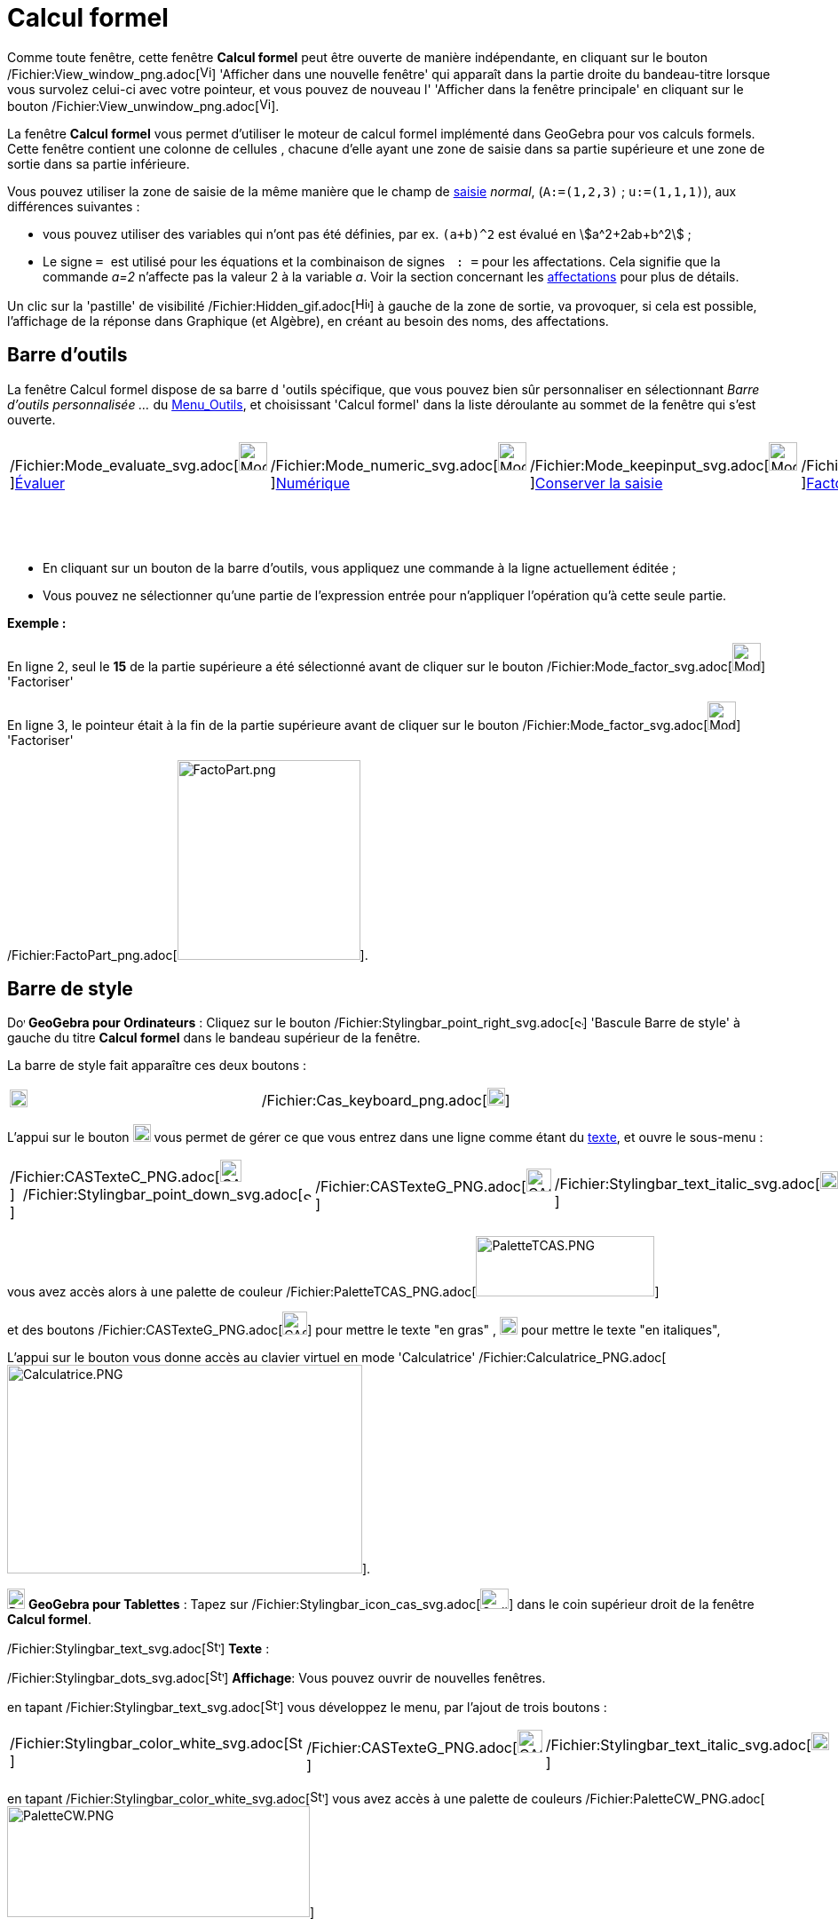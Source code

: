 = Calcul formel
:page-en: CAS_View
ifdef::env-github[:imagesdir: /fr/modules/ROOT/assets/images]

Comme toute fenêtre, cette fenêtre *Calcul formel* peut être ouverte de manière indépendante, en cliquant sur le bouton
/Fichier:View_window_png.adoc[image:View-window.png[View-window.png,width=13,height=16]] 'Afficher dans une nouvelle
fenêtre' qui apparaît dans la partie droite du bandeau-titre lorsque vous survolez celui-ci avec votre pointeur, et vous
pouvez de nouveau l' 'Afficher dans la fenêtre principale' en cliquant sur le bouton
/Fichier:View_unwindow_png.adoc[image:View-unwindow.png[View-unwindow.png,width=13,height=16]].

La fenêtre *Calcul formel* vous permet d'utiliser le moteur de calcul formel implémenté dans GeoGebra pour vos calculs
formels. Cette fenêtre contient une colonne de cellules , chacune d'elle ayant une zone de saisie dans sa partie
supérieure et une zone de sortie dans sa partie inférieure.

Vous pouvez utiliser la zone de saisie de la même manière que le champ de xref:/Saisie.adoc[saisie] _normal_,
(`++A:=(1,2,3)++` ; `++u:=(1,1,1)++`), aux différences suivantes :

* vous pouvez utiliser des variables qui n'ont pas été définies, par ex. `++(a+b)^2++` est évalué en
stem:[a^2+2ab+b^2] ;
* Le signe `++ = ++` est utilisé pour les équations et la combinaison de signes `++ :   =++` pour les affectations. Cela
signifie que la commande _a=2_ n'affecte pas la valeur 2 à la variable _a_. Voir la section concernant les
xref:/.adoc[affectations] pour plus de détails.

Un clic sur la 'pastille' de visibilité /Fichier:Hidden_gif.adoc[image:Hidden.gif[Hidden.gif,width=16,height=16]] à
gauche de la zone de sortie, va provoquer, si cela est possible, l'affichage de la réponse dans Graphique (et Algèbre),
en créant au besoin des noms, des affectations.

== Barre d'outils

La fenêtre Calcul formel dispose de sa barre d 'outils spécifique, que vous pouvez bien sûr personnaliser en
sélectionnant _Barre d'outils personnalisée …_ du xref:/Menu_Outils.adoc[Menu_Outils], et choisissant 'Calcul formel'
dans la liste déroulante au sommet de la fenêtre qui s'est ouverte.

[cols=",,,,,,,,,,",]
|===
|/Fichier:Mode_evaluate_svg.adoc[image:32px-Mode_evaluate.svg.png[Mode
evaluate.svg,width=32,height=32]]xref:/tools/Évaluer.adoc[Évaluer]
|/Fichier:Mode_numeric_svg.adoc[image:32px-Mode_numeric.svg.png[Mode
numeric.svg,width=32,height=32]]xref:/tools/Numérique.adoc[Numérique]
|/Fichier:Mode_keepinput_svg.adoc[image:32px-Mode_keepinput.svg.png[Mode
keepinput.svg,width=32,height=32]][.small]##xref:/tools/Conserver_la_saisie.adoc[Conserver la saisie]##
|/Fichier:Mode_factor_svg.adoc[image:32px-Mode_factor.svg.png[Mode
factor.svg,width=32,height=32]]xref:/tools/Factoriser.adoc[Factoriser]
|/Fichier:Mode_expand_svg.adoc[image:32px-Mode_expand.svg.png[Mode
expand.svg,width=32,height=32]]xref:/tools/Développer.adoc[Développer]
|/Fichier:Mode_substitute_svg.adoc[image:32px-Mode_substitute.svg.png[Mode
substitute.svg,width=32,height=32]]xref:/tools/Substituer.adoc[Substituer]
|/Fichier:Mode_solve_svg.adoc[image:32px-Mode_solve.svg.png[Mode
solve.svg,width=32,height=32]]xref:/tools/Résoudre.adoc[Résoudre]
|/Fichier:Mode_nsolve_svg.adoc[image:32px-Mode_nsolve.svg.png[Mode
nsolve.svg,width=32,height=32]][.small]##xref:/tools/Résoudre_numériquement.adoc[Résoudre numériquement]##
|/Fichier:Mode_derivative_svg.adoc[image:32px-Mode_derivative.svg.png[Mode
derivative.svg,width=32,height=32]]xref:/tools/Dérivée.adoc[Dérivée]
|/Fichier:Menu_view_probability_svg.adoc[image:32px-Menu_view_probability.svg.png[Menu view
probability.svg,width=32,height=32]][.small]##xref:/tools/Calculs_Probabilités.adoc[Calculs Probabilités]##
|/Fichier:Mode_delete_svg.adoc[image:32px-Mode_delete.svg.png[Mode
delete.svg,width=32,height=32]]xref:/tools/Effacer.adoc[Effacer]

| | | | | | | | |/Fichier:Mode_integral_svg.adoc[image:32px-Mode_integral.svg.png[Mode
integral.svg,width=32,height=32]]xref:/tools/Primitive.adoc[Primitive]
|/Fichier:Mode_functioninspector_svg.adoc[image:32px-Mode_functioninspector.svg.png[Mode
functioninspector.svg,width=32,height=32]][.small]##xref:/tools/Inspecteur_de_fonction.adoc[Inspecteur de fonction]## |
|===

* En cliquant sur un bouton de la barre d'outils, vous appliquez une commande à la ligne actuellement éditée ;
* Vous pouvez ne sélectionner qu'une partie de l'expression entrée pour n'appliquer l'opération qu'à cette seule partie.

[EXAMPLE]
====

*Exemple :*

En ligne 2, seul le *15* de la partie supérieure a été sélectionné avant de cliquer sur le bouton
/Fichier:Mode_factor_svg.adoc[image:32px-Mode_factor.svg.png[Mode factor.svg,width=32,height=32]] 'Factoriser'

En ligne 3, le pointeur était à la fin de la partie supérieure avant de cliquer sur le bouton
/Fichier:Mode_factor_svg.adoc[image:32px-Mode_factor.svg.png[Mode factor.svg,width=32,height=32]] 'Factoriser'

/Fichier:FactoPart_png.adoc[image:FactoPart.png[FactoPart.png,width=206,height=225]].

====

== Barre de style

image:20px-Download-icons-device-screen.png[Download-icons-device-screen.png,width=20,height=14] *GeoGebra pour
Ordinateurs* : Cliquez sur le bouton
/Fichier:Stylingbar_point_right_svg.adoc[image:10px-Stylingbar_point_right.svg.png[Stylingbar point
right.svg,width=10,height=10]] 'Bascule Barre de style' à gauche du titre *Calcul formel* dans le bandeau supérieur de
la fenêtre.

La barre de style fait apparaître ces deux boutons :

[cols=",",]
|===
|image:20px-Stylingbar_text.svg.png[Stylingbar text.svg,width=20,height=20]
|/Fichier:Cas_keyboard_png.adoc[image:Cas-keyboard.png[Cas-keyboard.png,width=20,height=20]]
|===

L'appui sur le bouton image:20px-Stylingbar_text.svg.png[Stylingbar text.svg,width=20,height=20] vous permet de gérer ce
que vous entrez dans une ligne comme étant du xref:/Calcul_formel.adoc[texte], et ouvre le sous-menu :

[cols=",,,",]
|===
|/Fichier:CASTexteC_PNG.adoc[image:CASTexteC.PNG[CASTexteC.PNG,width=24,height=25]]  /Fichier:Stylingbar_point_down_svg.adoc[image:10px-Stylingbar_point_down.svg.png[Stylingbar
point down.svg,width=10,height=10]] |/Fichier:CASTexteG_PNG.adoc[image:CASTexteG.PNG[CASTexteG.PNG,width=28,height=26]]
|/Fichier:Stylingbar_text_italic_svg.adoc[image:20px-Stylingbar_text_italic.svg.png[Stylingbar text
italic.svg,width=20,height=20]]
|/Fichier:Cas_keyboard_png.adoc[image:Cas-keyboard.png[Cas-keyboard.png,width=20,height=20]]
|===

vous avez accès alors à une palette de couleur
/Fichier:PaletteTCAS_PNG.adoc[image:PaletteTCAS.PNG[PaletteTCAS.PNG,width=201,height=68]]

et des boutons /Fichier:CASTexteG_PNG.adoc[image:CASTexteG.PNG[CASTexteG.PNG,width=28,height=26]] pour mettre le texte
"en gras" , image:20px-Stylingbar_text_italic.svg.png[Stylingbar text italic.svg,width=20,height=20] pour mettre le
texte "en italiques",

L'appui sur le bouton `++++` vous donne accès au clavier virtuel en mode 'Calculatrice'
/Fichier:Calculatrice_PNG.adoc[image:Calculatrice.PNG[Calculatrice.PNG,width=400,height=235]].

image:20px-Download-icons-device-tablet.png[Download-icons-device-tablet.png,width=20,height=23] *GeoGebra pour
Tablettes* : Tapez sur /Fichier:Stylingbar_icon_cas_svg.adoc[image:32px-Stylingbar_icon_cas.svg.png[Stylingbar icon
cas.svg,width=32,height=23]] dans le coin supérieur droit de la fenêtre *Calcul formel*.

/Fichier:Stylingbar_text_svg.adoc[image:16px-Stylingbar_text.svg.png[Stylingbar text.svg,width=16,height=16]] *Texte* :

/Fichier:Stylingbar_dots_svg.adoc[image:16px-Stylingbar_dots.svg.png[Stylingbar dots.svg,width=16,height=16]]
*Affichage*: Vous pouvez ouvrir de nouvelles fenêtres.

en tapant /Fichier:Stylingbar_text_svg.adoc[image:16px-Stylingbar_text.svg.png[Stylingbar text.svg,width=16,height=16]]
vous développez le menu, par l'ajout de trois boutons :

[cols=",,",]
|===
|/Fichier:Stylingbar_color_white_svg.adoc[image:16px-Stylingbar_color_white.svg.png[Stylingbar color
white.svg,width=16,height=16]] |/Fichier:CASTexteG_PNG.adoc[image:CASTexteG.PNG[CASTexteG.PNG,width=28,height=26]]
|/Fichier:Stylingbar_text_italic_svg.adoc[image:20px-Stylingbar_text_italic.svg.png[Stylingbar text
italic.svg,width=20,height=20]]
|===

en tapant /Fichier:Stylingbar_color_white_svg.adoc[image:16px-Stylingbar_color_white.svg.png[Stylingbar color
white.svg,width=16,height=16]] vous avez accès à une palette de couleurs
/Fichier:PaletteCW_PNG.adoc[image:PaletteCW.PNG[PaletteCW.PNG,width=341,height=125]]

== Menus contextuels

Pour sélectionner une (ou plusieurs lignes - avec l'aide de [.kcode]#Ctrl#) cliquez gauche sur la (les)
cellule(s)numérotée(s) correspondante(s) Puis, un clic droit, va ouvrir un menu contextuel avec les options suivantes :

* _Insérer au dessus_ : insère une ligne vide au dessus de la (première des) ligne(s) sélectionnée(s) ;
* _Insérer en dessous_ : insère une ligne vide en dessous de la (dernière des) ligne(s) sélectionnée(s) ;
* _Effacer la ligne_ n __ ou "Effacer _m_ lignes": efface la ligne _n_ ou les _m_ lignes sélectionnée(s) en provoquant
un décalage des lignes vers le n° 1 ;
* _xref:/Calcul_formel.adoc[Texte]_ : comme avec le bouton *T* de la barre de style, vous permet d'entrer un
texte/commentaire ;
* _Copier vers LaTeX_ : copie le codage LaTeX du contenu de la (des) ligne(s) sélectionnée(s) dans le Presse-Papiers, ce
qui vous permet par exemple de le copier dans un Texte
/Fichier:Tool_Insert_Text_gif.adoc[image:Tool_Insert_Text.gif[Tool Insert Text.gif,width=32,height=32]](n'oubliez pas
alors de cocher Formule LaTeX).

[cols=",",]
|===
|image:18px-Attention.png[Attention,title="Attention",width=18,height=18] *Attention*: |si la ligne est un commentaire,
vous obtenez comme code null \\, non pas le codage du texte !
|===

=== Menu contextuel si vous avez sélectionné une sortie :

mais là, la sélection multiple n'est pas possible !

* _Copier_ ;
* _Copier vers LaTeX_ ;
* _Copier en Formule LibreOffice_ ;
* _Copier comme Image_.

* Les deux premières permettant de coller dans un texte de Graphique,
* la troisième pour insérer une formule dans Libre Office,
* la dernière

* soit dans Graphique par Éditer> Insérer Image depuis > Presse-papiers
* dans un logiciel de traitement de textes (Libre Office, Word, Word Pad)
* et aussi dans un logiciel de traitement d'images (Paint, Gimp).

/Fichier:CopierSortie_png.adoc[image:CopierSortie.png[CopierSortie.png,width=687,height=219]]

=== Texte ou non ?

Lorsque vous voulez introduire un commentaire, si des mots sont des noms de variables définies, ils vont être remplacés
par leurs valeurs, si vous n'avez pas défini votre ligne comme _texte_ :

[NOTE]
====

*Note :* un visuel de l'action du bouton *T* ou de l'option _texte_ du menu contextuel
/Fichier:CASTete_PNG.adoc[image:CASTete.PNG[CASTete.PNG,width=221,height=237]]

====

== Entrées basiques

* [.kcode]#Entrée#: Évalue la saisie ;
* [.kcode]#Ctrl# + [.kcode]#Entrée#: évalue numériquement la saisie , par ex. `++sqrt(2)++` retourne stem:[≈1.41] ;
* [.kcode]#Alt# + [.kcode]#Entrée#: Vérifie la saisie mais ne l'évalue pas, par ex. `++ b+b++` reste _b+b_,
`++ sqrt(2)++` retourne stem:[\small\{√} \;\sqrt\{2}] ; *Notez que les affectations sont toujours évaluées, par ex.
`++ a := 5++`.

[width="100%",cols="50%,50%",]
|===
a|
image:Ambox_content.png[image,width=40,height=40]

a|
Les raccourcis suivants ne fonctionnent pas en GGb6 :

* Dans une ligne vide, tapez
** [.kcode]#Espace# pour la sortie précédente ;
** [.kcode]#)# pour la sortie précédente entre parenthèses ;
** [.kcode]#=# pour l'entrée précédente.

|===

* Évitez la sortie à l'aide d'un point-virgule à la fin de votre entrée, par ex. `++ a := 5; ++`.

== Variables

=== Affectations & Connexion avec GeoGebra

* Les affectations utilisent la notation `++ := ++` , par ex. `++ b := 5++`, `++ a(n) := 2n + 3++` ;
* Pour libérer un nom de variable, utilisez `++Effacer[b]++` ou `++ b := ++` ;
* Pour redéfinir une variable ou une fonction , vous devez le faire *dans la même cellule*, sinon elle sera considérée
comme nouvelle variable/fonction et renommée ;
* Les variables et fonctions sont toujours partagées entre _Calcul Formel_ et GeoGebra si c'est possible :
** Si vous définissez `++ b:=5++` dans _Calcul Formel_, vous pouvez ensuite utiliser _b_ dans tout GeoGebra ;
** Si vous avez une fonction définie par `++ f(x)=x^2++` dans GeoGebra, vous pouvez aussi utiliser cette fonction dans
_Calcul Formel_.

[NOTE]
====

*Note :* La sortie est toujours l'expression après le ":=", par exemple, . si vous validez b:=5, la sortie sera 5.

====

=== Saisie directe/par script

Possibilité de définir une ligne du CAS directement dans [.kcode]#Saisie# en validant par exemple `++$1=x++` ou dans un
script par `++ggbApplet.evalCommand("$1=x");++`

=== Références des lignes

Vous pouvez vous référer à d'autres lignes de _Calcul Formel_ de deux manières :

* Références *statiques* de lignes :

Reprend l'expression d'une autre ligne, mais *ne sera pas* actualisée si vous modifiez ensuite la ligne de référence :

* `++ # ++` insère la sortie précédente ;
* `++#5 ++` insère la sortie de la ligne 5.

* Références *dynamiques* de lignes :

Reprend l'expression d'une autre ligne, mais *sera* actualisée si vous modifiez ensuite la ligne de référence:

* `++$++` insère la sortie précédente ;
* `++$5++` insère la sortie de la ligne 5.

== Équations

* Les équations sont écrites en utilisant un simple signe égal , par ex. `++6x - 5 = 4x + 7++`
* Vous pouvez appliquer des opérations arithmétiques sur les équations, par ex. `++(2x - 5 = 7) + 5++` ajoute 5 aux deux
membres de l'équation.

C'est utile pour présenter des résolutions pas à pas d'équations.

[EXAMPLE]
====

*Exemple :* /Fichier:Equa1PasAPas_png.adoc[image:Equa1PasAPas.png[Equa1PasAPas.png,width=283,height=420]]

====

* `++MembreGauche[6x - 5 = 4x + 7]++` retourne _6x - 5_ et `++MembreDroite[6x - 5 = 4x + 7]++` retourne _4x + 7_

[EXAMPLE]
====

*Exemple :* /Fichier:VerifEqua_PNG.adoc[image:VerifEqua.PNG[VerifEqua.PNG,width=303,height=347]] Je vérifie que pour la
valeur de 'x' trouvée, le membre de gauche et le membre de droite prennent la même valeur.

====

== /Fichier:Menu_Properties_Gear_png.adoc[image:20px-Menu_Properties_Gear.png[Menu Properties Gear.png,width=20,height=20]]Options du Calcul formel

Vous pouvez les définir en ouvrant la fenêtre de dialogue en cliquant le bouton
/Fichier:Menu_Properties_Gear_png.adoc[image:Menu_Properties_Gear.png[Menu Properties Gear.png,width=24,height=24]]
'Préférences', dans le coin supérieur droit, puis en choisissant
/Fichier:View_cas24_png.adoc[image:View-cas24.png[View-cas24.png,width=22,height=22]] 'Calcul formel'.

Vous pourrez choisir dans une liste déroulante le délai (5/10/20/30/60 secondes) accordé au module de calcul formel pour
réaliser la tâche demandée.

Vous pourrez choisir d' 'Afficher les exposants rationnels sous forme de racines' ou non.

[EXAMPLE]
====

*Exemple :* /Fichier:CasRadicaux_PNG.adoc[image:CasRadicaux.PNG[CasRadicaux.PNG,width=302,height=183]] Entre l'appui sur
le bouton /Fichier:Mode_solve_svg.adoc[image:32px-Mode_solve.svg.png[Mode solve.svg,width=32,height=32]] 'Résoudre', en
fin de première ligne et en fin de deuxième, cette option a été désactivée.

====

== Commandes et outils

pour une liste complète des commandes et des outils, voir xref:/commands/Commandes_Calcul_formel(toutes).adoc[Commandes
Calcul_formel(toutes)] et xref:/tools/Outils_CAS.adoc[Outils CAS].

une page spéciale xref:/commands/Commandes_Calcul_formel_Geometrie.adoc[Commandes_Calcul_formel_Geometrie]
== Opérateurs booléens

/Fichier:CAS366_png.adoc[image:CAS366.png[CAS366.png,width=288,height=577]]/Fichier:CAS366t_png.adoc[image:CAS366t.png[CAS366t.png,width=316,height=576]]

Introduction du "ou exclusif" dans la 367 ⊕ ou [.kcode]#Alt# + [.kcode]#+#
/Fichier:Xor_png.adoc[image:Xor.png[Xor.png,width=210,height=316]]
